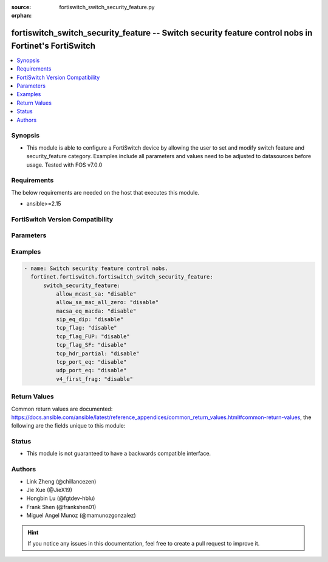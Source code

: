 :source: fortiswitch_switch_security_feature.py

:orphan:

.. fortiswitch_switch_security_feature:

fortiswitch_switch_security_feature -- Switch security feature control nobs in Fortinet's FortiSwitch
+++++++++++++++++++++++++++++++++++++++++++++++++++++++++++++++++++++++++++++++++++++++++++++++++++++

.. versionadded:: 1.0.0

.. contents::
   :local:
   :depth: 1


Synopsis
--------
- This module is able to configure a FortiSwitch device by allowing the user to set and modify switch feature and security_feature category. Examples include all parameters and values need to be adjusted to datasources before usage. Tested with FOS v7.0.0



Requirements
------------
The below requirements are needed on the host that executes this module.

- ansible>=2.15


FortiSwitch Version Compatibility
---------------------------------


.. raw:: html

 <br>
 <table border="1">
 <tr>
 <td></td><td colspan="1">Supported Version Ranges</td>
 </tr>
 <tr>
 <td>fortiswitch_switch_security_feature</td>
 <td><code class="docutils literal notranslate">v7.0.0 -> 7.4.3 </code></td>
 </tr>
 </table>
 <p>



Parameters
----------


.. raw:: html

    <ul>
    <li> <span class="li-head">enable_log</span> - Enable/Disable logging for task. <span class="li-normal">type: bool</span> <span class="li-required">required: false</span> <span class="li-normal">default: False</span> </li>
    <li> <span class="li-head">member_path</span> - Member attribute path to operate on. <span class="li-normal">type: str</span> </li>
    <li> <span class="li-head">member_state</span> - Add or delete a member under specified attribute path. <span class="li-normal">type: str</span> <span class="li-normal">choices: present, absent</span> </li>
    <li> <span class="li-head">switch_security_feature</span> - Switch security feature control nobs. <span class="li-normal">type: dict</span> </li>
        <ul class="ul-self">
        <li> <span class="li-head">allow_mcast_sa</span> - Ethernet packet whose source-mac is multicast. <span class="li-normal">type: str</span> <span class="li-normal">choices: disable, enable</span> </li>
        <li> <span class="li-head">allow_sa_mac_all_zero</span> - Ethernet packet whose source-mac is all zero"s. <span class="li-normal">type: str</span> <span class="li-normal">choices: disable, enable</span> </li>
        <li> <span class="li-head">macsa_eq_macda</span> - Packet with source MAC equal to Destination MAC. <span class="li-normal">type: str</span> <span class="li-normal">choices: disable, enable</span> </li>
        <li> <span class="li-head">sip_eq_dip</span> - TCP packet with Source IP equal to Destination IP. <span class="li-normal">type: str</span> <span class="li-normal">choices: disable, enable</span> </li>
        <li> <span class="li-head">tcp_flag</span> - DoS attack checking for TCP flags. <span class="li-normal">type: str</span> <span class="li-normal">choices: disable, enable</span> </li>
        <li> <span class="li-head">tcp_flag_FUP</span> - TCP packet with FIN, URG, PSH bit enable and sequence number is zero. <span class="li-normal">type: str</span> <span class="li-normal">choices: disable, enable</span> </li>
        <li> <span class="li-head">tcp_flag_SF</span> - TCP packet with SYN and FIN bit enable. <span class="li-normal">type: str</span> <span class="li-normal">choices: disable, enable</span> </li>
        <li> <span class="li-head">tcp_hdr_partial</span> - TCP packet with partial header. <span class="li-normal">type: str</span> <span class="li-normal">choices: disable, enable</span> </li>
        <li> <span class="li-head">tcp_port_eq</span> - TCP packet with Source and destination TCP port equal. <span class="li-normal">type: str</span> <span class="li-normal">choices: disable, enable</span> </li>
        <li> <span class="li-head">udp_port_eq</span> - IP packet with source and destination UDP port equal. <span class="li-normal">type: str</span> <span class="li-normal">choices: disable, enable</span> </li>
        <li> <span class="li-head">v4_first_frag</span> - DoS attack checking for IPv4 first fragment. <span class="li-normal">type: str</span> <span class="li-normal">choices: disable, enable</span> </li>
        </ul>
    </ul>


Examples
--------

.. code-block:: yaml+jinja
    
    - name: Switch security feature control nobs.
      fortinet.fortiswitch.fortiswitch_switch_security_feature:
          switch_security_feature:
              allow_mcast_sa: "disable"
              allow_sa_mac_all_zero: "disable"
              macsa_eq_macda: "disable"
              sip_eq_dip: "disable"
              tcp_flag: "disable"
              tcp_flag_FUP: "disable"
              tcp_flag_SF: "disable"
              tcp_hdr_partial: "disable"
              tcp_port_eq: "disable"
              udp_port_eq: "disable"
              v4_first_frag: "disable"


Return Values
-------------
Common return values are documented: https://docs.ansible.com/ansible/latest/reference_appendices/common_return_values.html#common-return-values, the following are the fields unique to this module:

.. raw:: html

    <ul>

    <li> <span class="li-return">build</span> - Build number of the fortiSwitch image <span class="li-normal">returned: always</span> <span class="li-normal">type: str</span> <span class="li-normal">sample: 1547</span></li>
    <li> <span class="li-return">http_method</span> - Last method used to provision the content into FortiSwitch <span class="li-normal">returned: always</span> <span class="li-normal">type: str</span> <span class="li-normal">sample: PUT</span></li>
    <li> <span class="li-return">http_status</span> - Last result given by FortiSwitch on last operation applied <span class="li-normal">returned: always</span> <span class="li-normal">type: str</span> <span class="li-normal">sample: 200</span></li>
    <li> <span class="li-return">mkey</span> - Master key (id) used in the last call to FortiSwitch <span class="li-normal">returned: success</span> <span class="li-normal">type: str</span> <span class="li-normal">sample: id</span></li>
    <li> <span class="li-return">name</span> - Name of the table used to fulfill the request <span class="li-normal">returned: always</span> <span class="li-normal">type: str</span> <span class="li-normal">sample: urlfilter</span></li>
    <li> <span class="li-return">path</span> - Path of the table used to fulfill the request <span class="li-normal">returned: always</span> <span class="li-normal">type: str</span> <span class="li-normal">sample: webfilter</span></li>
    <li> <span class="li-return">serial</span> - Serial number of the unit <span class="li-normal">returned: always</span> <span class="li-normal">type: str</span> <span class="li-normal">sample: FS1D243Z13000122</span></li>
    <li> <span class="li-return">status</span> - Indication of the operation's result <span class="li-normal">returned: always</span> <span class="li-normal">type: str</span> <span class="li-normal">sample: success</span></li>
    <li> <span class="li-return">version</span> - Version of the FortiSwitch <span class="li-normal">returned: always</span> <span class="li-normal">type: str</span> <span class="li-normal">sample: v7.0.0</span></li>
    </ul>

Status
------

- This module is not guaranteed to have a backwards compatible interface.


Authors
-------

- Link Zheng (@chillancezen)
- Jie Xue (@JieX19)
- Hongbin Lu (@fgtdev-hblu)
- Frank Shen (@frankshen01)
- Miguel Angel Munoz (@mamunozgonzalez)


.. hint::
    If you notice any issues in this documentation, feel free to create a pull request to improve it.
